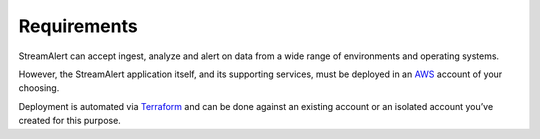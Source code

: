 Requirements
============

StreamAlert can accept ingest, analyze and alert on data from a wide range of environments and operating systems. 

However, the StreamAlert application itself, and its supporting services, must be deployed in an `AWS <https://aws.amazon.com/>`_ account of your choosing. 

Deployment is automated via `Terraform <https://www.terraform.io/>`_ and can be done against an existing account or an isolated account you’ve created for this purpose.
